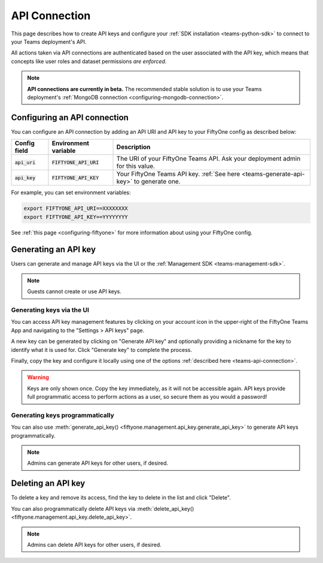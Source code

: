 .. _teams-api-connection:

API Connection
==============

.. default-role:: code

This page describes how to create API keys and configure your
:ref:`SDK installation <teams-python-sdk>` to connect to your Teams
deployment's API.

All actions taken via API connections are authenticated based on the user
associated with the API key, which means that concepts like user roles and
dataset permissions *are enforced*.

.. note::

   **API connections are currently in beta.** The recommended stable solution
   is to use your Teams deployment's
   :ref:`MongoDB connection <configuring-mongodb-connection>`.

.. _configuring-an-api-connection:

Configuring an API connection
-----------------------------

You can configure an API connection by adding an API URI and API key to your
FiftyOne config as described below:

+-------------------------------+-------------------------------------+----------------------------------------------------------------------------------------+
| Config field                  | Environment variable                | Description                                                                            |
+===============================+=====================================+========================================================================================+
| `api_uri`                     | `FIFTYONE_API_URI`                  | The URI of your FiftyOne Teams API. Ask your deployment admin for this value.          |
+-------------------------------+-------------------------------------+----------------------------------------------------------------------------------------+
| `api_key`                     | `FIFTYONE_API_KEY`                  | Your FiftyOne Teams API key. :ref:`See here <teams-generate-api-key>` to generate one. |
+-------------------------------+-------------------------------------+----------------------------------------------------------------------------------------+

For example, you can set environment variables:

.. code-block:: shell

   export FIFTYONE_API_URI==XXXXXXXX
   export FIFTYONE_API_KEY==YYYYYYYY

See
:ref:`this page <configuring-fiftyone>` for more information about using your
FiftyOne config.

.. _teams-generate-api-key:

Generating an API key
---------------------

Users can generate and manage API keys via the UI or the
:ref:`Management SDK <teams-management-sdk>`.

.. note::

    Guests cannot create or use API keys.

Generating keys via the UI
~~~~~~~~~~~~~~~~~~~~~~~~~~

You can access API key management features by clicking on your account icon in
the upper-right of the FiftyOne Teams App and navigating to the
"Settings > API keys" page.

A new key can be generated by clicking on "Generate API key" and optionally
providing a nickname for the key to identify what it is used for. Click
"Generate key" to complete the process.

.. image:: /images/teams/api_key_generate.png
   :alt: api-key-generate
   :align: center

Finally, copy the key and configure it locally using one of the options
:ref:`described here <teams-api-connection>`.

.. image:: /images/teams/api_key_generated.png
   :alt: api-key-generated
   :align: center

.. warning::

   Keys are only shown once. Copy the key immediately, as it will not be
   accessible again. API keys provide full programmatic access to perform
   actions as a user, so secure them as you would a password!

Generating keys programmatically
~~~~~~~~~~~~~~~~~~~~~~~~~~~~~~~~

You can also use
:meth:`generate_api_key() <fiftyone.management.api_key.generate_api_key>` to
generate API keys programmatically.

.. note::

   Admins can generate API keys for other users, if desired.

.. _teams-delete-api-key:

Deleting an API key
-------------------

To delete a key and remove its access, find the key to delete in the list and
click "Delete".

.. image:: /images/teams/api_key_delete.png
   :alt: api-key-delete
   :align: center

You can also programmatically delete API keys via
:meth:`delete_api_key() <fiftyone.management.api_key.delete_api_key>`.

.. note::

   Admins can delete API keys for other users, if desired.
